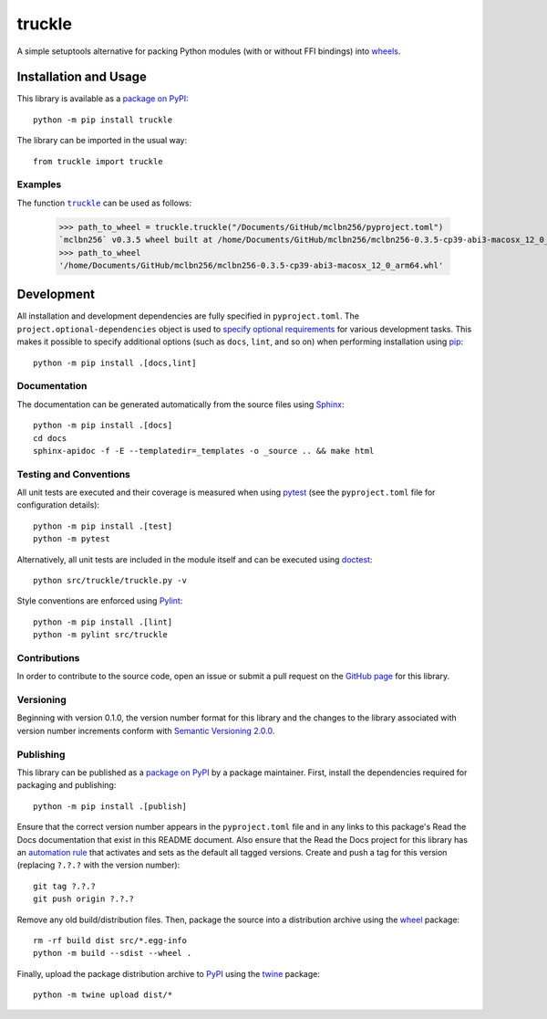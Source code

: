=======
truckle
=======

A simple setuptools alternative for packing Python modules (with or without FFI bindings) into
`wheels <https://en.wikipedia.org/w/index.php?title=Cheese_wheel&redirect=no&rtitle=Truckle>`__.

|pypi| |readthedocs| |actions| |coveralls|

.. |pypi| image:: https://badge.fury.io/py/truckle.svg
   :target: https://badge.fury.io/py/truckle
   :alt: PyPI version and link.

.. |readthedocs| image:: https://readthedocs.org/projects/truckle/badge/?version=latest
   :target: https://truckle.readthedocs.io/en/latest/?badge=latest
   :alt: Read the Docs documentation status.

.. |actions| image:: https://github.com/wyatt-howe/truckle/workflows/lint-test-cover-docs/badge.svg
   :target: https://github.com/wyatt-howe/truckle/actions/workflows/lint-test-cover-docs.yml
   :alt: GitHub Actions status.

.. |coveralls| image:: https://coveralls.io/repos/github/wyatt-howe/truckle/badge.svg?branch=main
   :target: https://coveralls.io/github/wyatt-howe/truckle?branch=main
   :alt: Coveralls test coverage summary.

Installation and Usage
----------------------
This library is available as a `package on PyPI <https://pypi.org/project/truckle>`__::

    python -m pip install truckle

The library can be imported in the usual way::

    from truckle import truckle

Examples
^^^^^^^^

.. |truckle| replace:: ``truckle``
.. _truckle: https://truckle.readthedocs.io/en/0.1.0/_source/truckle.html#truckle.truckle.truckle

The function |truckle|_ can be used as follows:

    >>> path_to_wheel = truckle.truckle("/Documents/GitHub/mclbn256/pyproject.toml")
    `mclbn256` v0.3.5 wheel built at /home/Documents/GitHub/mclbn256/mclbn256-0.3.5-cp39-abi3-macosx_12_0_arm64.whl
    >>> path_to_wheel
    '/home/Documents/GitHub/mclbn256/mclbn256-0.3.5-cp39-abi3-macosx_12_0_arm64.whl'

Development
-----------
All installation and development dependencies are fully specified in ``pyproject.toml``. The ``project.optional-dependencies`` object is used to `specify optional requirements <https://peps.python.org/pep-0621>`__ for various development tasks. This makes it possible to specify additional options (such as ``docs``, ``lint``, and so on) when performing installation using `pip <https://pypi.org/project/pip>`__::

    python -m pip install .[docs,lint]

Documentation
^^^^^^^^^^^^^
The documentation can be generated automatically from the source files using `Sphinx <https://www.sphinx-doc.org>`__::

    python -m pip install .[docs]
    cd docs
    sphinx-apidoc -f -E --templatedir=_templates -o _source .. && make html

Testing and Conventions
^^^^^^^^^^^^^^^^^^^^^^^
All unit tests are executed and their coverage is measured when using `pytest <https://docs.pytest.org>`__ (see the ``pyproject.toml`` file for configuration details)::

    python -m pip install .[test]
    python -m pytest

Alternatively, all unit tests are included in the module itself and can be executed using `doctest <https://docs.python.org/3/library/doctest.html>`__::

    python src/truckle/truckle.py -v

Style conventions are enforced using `Pylint <https://www.pylint.org>`__::

    python -m pip install .[lint]
    python -m pylint src/truckle

Contributions
^^^^^^^^^^^^^
In order to contribute to the source code, open an issue or submit a pull request on the `GitHub page <https://github.com/wyatt-howe/truckle>`__ for this library.

Versioning
^^^^^^^^^^
Beginning with version 0.1.0, the version number format for this library and the changes to the library associated with version number increments conform with `Semantic Versioning 2.0.0 <https://semver.org/#semantic-versioning-200>`__.

Publishing
^^^^^^^^^^
This library can be published as a `package on PyPI <https://pypi.org/project/truckle>`__ by a package maintainer. First, install the dependencies required for packaging and publishing::

    python -m pip install .[publish]

Ensure that the correct version number appears in the ``pyproject.toml`` file and in any links to this package's Read the Docs documentation that exist in this README document. Also ensure that the Read the Docs project for this library has an `automation rule <https://docs.readthedocs.io/en/stable/automation-rules.html>`__ that activates and sets as the default all tagged versions. Create and push a tag for this version (replacing ``?.?.?`` with the version number)::

    git tag ?.?.?
    git push origin ?.?.?

Remove any old build/distribution files. Then, package the source into a distribution archive using the `wheel <https://pypi.org/project/wheel>`__ package::

    rm -rf build dist src/*.egg-info
    python -m build --sdist --wheel .

Finally, upload the package distribution archive to `PyPI <https://pypi.org>`__ using the `twine <https://pypi.org/project/twine>`__ package::

    python -m twine upload dist/*

